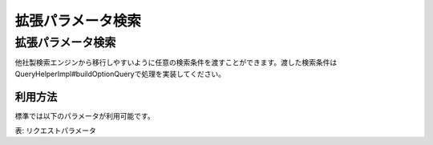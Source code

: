 =========================
拡張パラメータ検索
=========================

拡張パラメータ検索
=========================

他社製検索エンジンから移行しやすいように任意の検索条件を渡すことができます。渡した検索条件はQueryHelperImpl#buildOptionQueryで処理を実装してください。

利用方法
--------------

標準では以下のパラメータが利用可能です。

+--------------+---------------------------------------------------------------------------------------------------------------------------------------------------+
| options.q    | 通常のqueryと同様です。複数のoptions.qを指定することができます。複数指定した場合はAND検索として扱われます。URLエンコードして渡します。                                    |
+--------------+---------------------------------------------------------------------------------------------------------------------------------------------------+
| options.CQ   | 完全一致の検索クエリーとして扱われます。たとえば、「Fess Project」を指定した場合は、「Fess Project」として検索します。URLエンコードして渡します。                          |
+--------------+---------------------------------------------------------------------------------------------------------------------------------------------------+
| options.OQ   | OR検索として扱われます。たとえば、「Fess Project」を指定した場合は、「Fess OR Project」として検索します。URLエンコードして渡します。                                   |
+--------------+---------------------------------------------------------------------------------------------------------------------------------------------------+
| options.NQ   | NOT検索として扱われます。たとえば、「Fess」を指定した場合は、「NOT Fess」として検索します。URLエンコードして渡します。                                                 |
+--------------+---------------------------------------------------------------------------------------------------------------------------------------------------+

表: リクエストパラメータ


